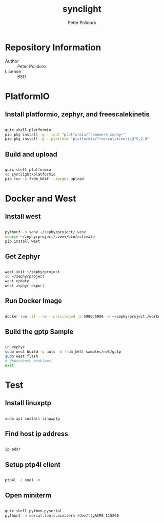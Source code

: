 #+TITLE: synclight
#+AUTHOR: Peter Polidoro
#+EMAIL: peter@polidoro.io

* Repository Information
- Author :: Peter Polidoro
- License :: BSD

* PlatformIO

** Install platformio, zephyr, and freescalekinetis

#+BEGIN_SRC sh

guix shell platformio
pio pkg install -g --tool "platformio/framework-zephyr"
pio pkg install -g --platform "platformio/freescalekinetis@^9.2.0"

#+END_SRC

** Build and upload

#+BEGIN_SRC sh

guix shell platformio
cd synclight/platformio
pio run -e frdm_k64f --target upload

#+END_SRC

* Docker and West

** Install west

#+BEGIN_SRC sh

python3 -m venv ~/zephyrproject/.venv
source ~/zephyrproject/.venv/bin/activate
pip install west

#+END_SRC

** Get Zephyr

#+BEGIN_SRC sh

west init ~/zephyrproject
cd ~/zephyrproject
west update
west zephyr-export

#+END_SRC

** Run Docker Image

#+BEGIN_SRC sh

docker run -it --rm --privileged -p 5900:5900 -v ~/zephyrproject:/workdir -v /dev:/dev zephyrprojectrtos/zephyr-build:latest

#+END_SRC

** Build the gptp Sample

#+BEGIN_SRC sh

cd zephyr
sudo west build -p auto -b frdm_k64f samples/net/gptp
sudo west flash
# dependency problems!
exit

#+END_SRC


* Test

** Install linuxptp

#+BEGIN_SRC sh

sudo apt install linuxptp

#+END_SRC

** Find host ip address

#+BEGIN_SRC sh

ip addr

#+END_SRC

** Setup ptp4l client

#+BEGIN_SRC sh

ptp4l -i eno1 -m

#+END_SRC

** Open miniterm

#+BEGIN_SRC sh

guix shell python-pyserial
python3 -m serial.tools.miniterm /dev/ttyACM0 115200

#+END_SRC
